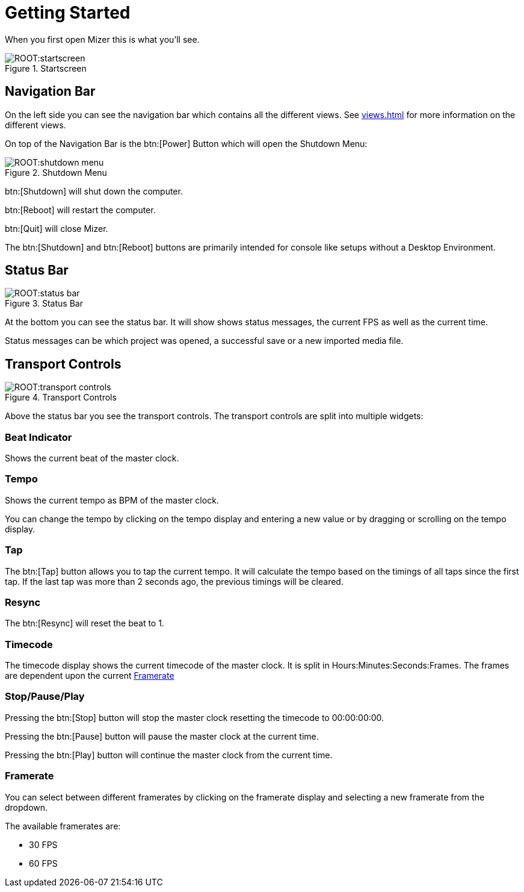 = Getting Started

When you first open Mizer this is what you'll see.

.Startscreen
image::ROOT:startscreen.png[]

== Navigation Bar

On the left side you can see the navigation bar which contains all the different views. See xref:views.adoc[] for more information on the different views.

On top of the Navigation Bar is the btn:[Power] Button which will open the Shutdown Menu:

.Shutdown Menu
image::ROOT:shutdown-menu.png[]

btn:[Shutdown] will shut down the computer.

btn:[Reboot] will restart the computer.

btn:[Quit] will close Mizer.

The btn:[Shutdown] and btn:[Reboot] buttons are primarily intended for console like setups without a Desktop Environment.

== Status Bar

.Status Bar
image::ROOT:status-bar.png[]

At the bottom you can see the status bar.
It will show shows status messages, the current FPS as well as the current time.

Status messages can be which project was opened, a successful save or a new imported media file.

== Transport Controls

.Transport Controls
image::ROOT:transport-controls.png[]

Above the status bar you see the transport controls.
The transport controls are split into multiple widgets:

=== Beat Indicator
Shows the current beat of the master clock.

=== Tempo
Shows the current tempo as BPM of the master clock.

You can change the tempo by clicking on the tempo display and entering a new value or by dragging or scrolling on the tempo display.

=== Tap
The btn:[Tap] button allows you to tap the current tempo. It will calculate the tempo based on the timings of all taps since the first tap. If the last tap was more than 2 seconds ago, the previous timings will be cleared.

=== Resync
The btn:[Resync] will reset the beat to 1.

=== Timecode
The timecode display shows the current timecode of the master clock. It is split in Hours:Minutes:Seconds:Frames. The frames are dependent upon the current <<Framerate>>

=== Stop/Pause/Play
Pressing the btn:[Stop] button will stop the master clock resetting the timecode to 00:00:00:00.

Pressing the btn:[Pause] button will pause the master clock at the current time.

Pressing the btn:[Play] button will continue the master clock from the current time.

=== Framerate

You can select between different framerates by clicking on the framerate display and selecting a new framerate from the dropdown.

The available framerates are:

* 30 FPS
* 60 FPS
